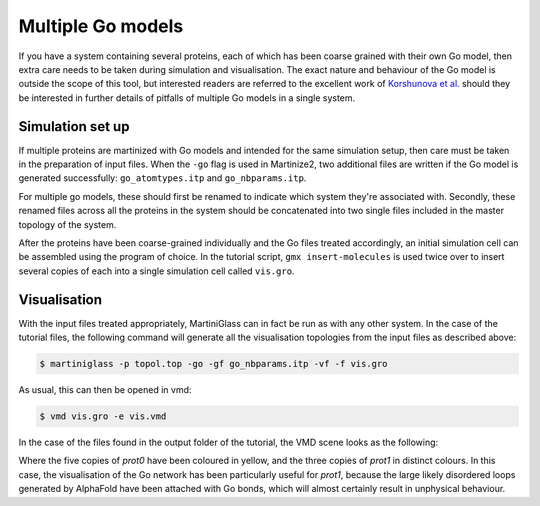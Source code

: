 Multiple Go models
==================

If you have a system containing several proteins, each of which has been coarse grained with their
own Go model, then extra care needs to be taken during simulation and visualisation. The exact nature
and behaviour of the Go model is outside the scope of this tool, but interested readers are referred to
the excellent work of `Korshunova et al. <https://pubs.acs.org/doi/10.1021/acs.jctc.4c00677>`_ should
they be interested in further details of pitfalls of multiple Go models in a single system.

Simulation set up
-----------------

If multiple proteins are martinized with Go models and intended for the same simulation setup, then care
must be taken in the preparation of input files. When the ``-go`` flag is used in Martinize2, two additional
files are written if the Go model is generated successfully: ``go_atomtypes.itp`` and ``go_nbparams.itp``.

For multiple go models, these should first be renamed to indicate which system they're associated with. Secondly,
these renamed files across all the proteins in the system should be concatenated into two single files
included in the master topology of the system.

After the proteins have been coarse-grained individually and the Go files treated accordingly, an initial
simulation cell can be assembled using the program of choice. In the tutorial script, ``gmx insert-molecules``
is used twice over to insert several copies of each into a single simulation cell called ``vis.gro``.


Visualisation
-------------

With the input files treated appropriately, MartiniGlass can in fact be run as with any other system. In the
case of the tutorial files, the following command will generate all the visualisation topologies from the
input files as described above:

.. code-block::

    $ martiniglass -p topol.top -go -gf go_nbparams.itp -vf -f vis.gro

As usual, this can then be opened in vmd:

.. code-block::

    $ vmd vis.gro -e vis.vmd

In the case of the files found in the output folder of the tutorial, the VMD scene looks as the following:

.. image::
    https://github.com/user-attachments/assets/ffcaa37b-7883-452d-a762-e21620e57603

Where the five copies of `prot0` have been coloured in yellow, and the three copies of `prot1` in distinct
colours. In this case, the visualisation of the Go network has been particularly useful for `prot1`, because
the large likely disordered loops generated by AlphaFold have been attached with Go bonds, which will
almost certainly result in unphysical behaviour.

